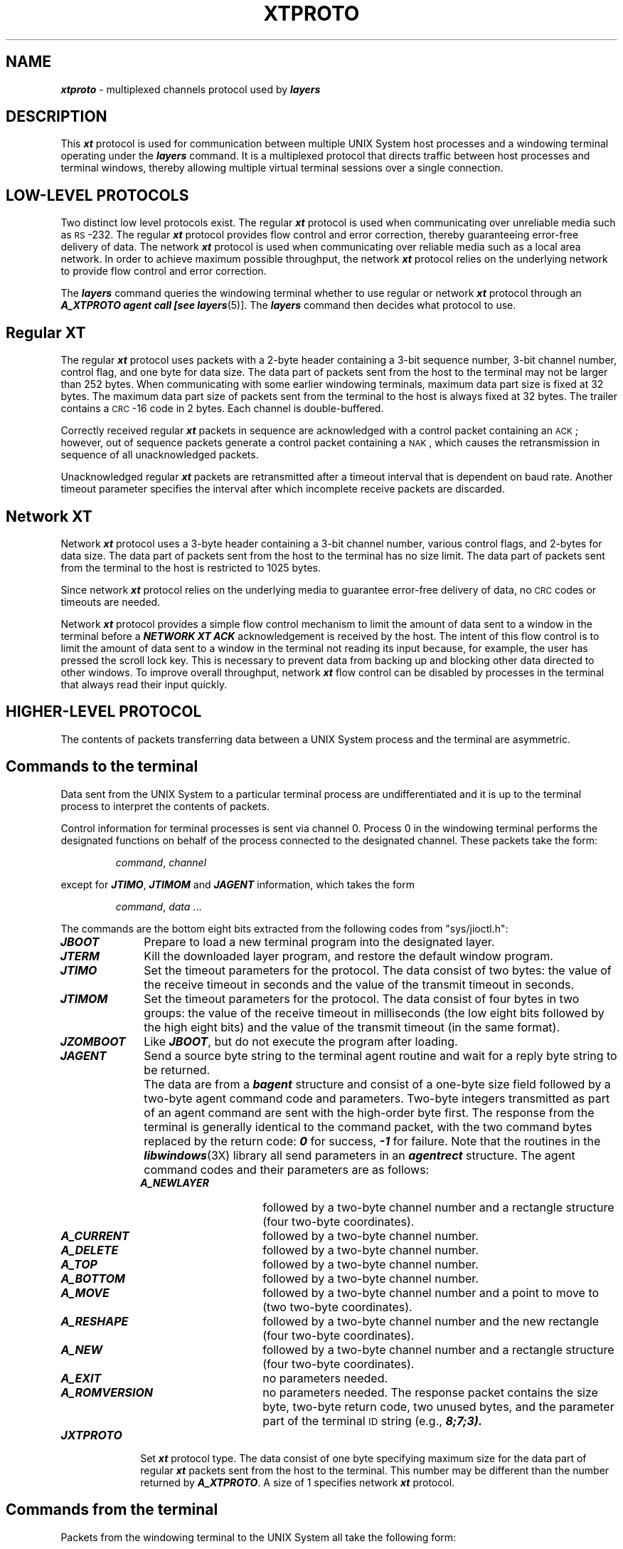 .TH XTPROTO 5 layers
.SH NAME
\f4xtproto\f1 \- multiplexed channels protocol used by \f4layers\f1
.SH DESCRIPTION
This \f4xt\f1 protocol is used for communication between multiple
UNIX System host processes and a windowing terminal
operating under the \f4layers\f1 command.
It is a multiplexed protocol that directs traffic between
host processes and terminal windows, thereby allowing multiple virtual
terminal sessions over a single connection. 
.SH LOW-LEVEL PROTOCOLS
Two distinct low level protocols exist.
The regular \f4xt\f1 protocol is used when communicating over unreliable media 
such as \s-1RS\s0-232. 
The regular \f4xt\f1 protocol provides flow control and error correction,
thereby guaranteeing error-free delivery of data. 
The network \f4xt\f1 protocol is used when communicating over reliable media
such as a local area network. 
In order to achieve maximum possible throughput,
the network \f4xt\f1 protocol relies on the underlying network to provide
flow control and error correction.
.PP
The \f4layers\f1 command queries the windowing terminal 
whether to use regular
or network \f4xt\f1 protocol through an \f4A_XTPROTO agent call
[see \f4layers\f1(5)].
The \f4layers\f1 command then decides what protocol to use.
.SH Regular XT
The regular \f4xt\f1 protocol uses packets with a 2-byte header containing a
3-bit sequence number, 3-bit channel number, control flag, and one
byte for data size. 
The data part of packets sent from the host to
the terminal may not be larger than 252 bytes. 
When communicating with some earlier windowing terminals, 
maximum data part size is fixed at 32 bytes. 
The maximum data part size of packets sent from the terminal
to the host is always fixed at 32 bytes. 
The trailer contains a \s-1CRC\s0-16 code in 2 bytes. 
Each channel is double-buffered.
.PP
Correctly received regular \f4xt\f1 packets in
sequence are acknowledged with a
control packet containing an \s-1ACK\s0; however, out of
sequence packets generate a control packet containing
a \s-1NAK\s0, which causes the retransmission in
sequence of all unacknowledged packets.
.PP
Unacknowledged regular \f4xt\f1 packets are retransmitted after a timeout
interval that is dependent on baud rate.
Another timeout parameter specifies the interval after which
incomplete receive packets are discarded.
.SH Network XT
Network \f4xt\f1 protocol uses a 3-byte header containing a 3-bit channel
number, various control flags, and 2-bytes for data size. 
The data part of packets sent from the host to the terminal has no size limit.
The data part of packets sent from the terminal to the host is
restricted to 1025 bytes.
.PP
Since network \f4xt\f1 protocol relies on the underlying media to
guarantee error-free delivery of data, no \s-1CRC\s0 codes or
timeouts are needed.
.PP
Network \f4xt\f1 protocol provides a simple flow control mechanism to
limit the amount of data sent to a window in the terminal before a
\f4NETWORK XT ACK\fP
acknowledgement is received by the host. 
The intent of this flow control is to limit the amount of data sent to a window 
in the terminal not reading its input because, for example, the user 
has pressed the scroll lock key. 
This is necessary to prevent data from backing up and
blocking other data directed to other windows.
To improve overall throughput,
network \f4xt\f1 flow control can be disabled by processes in the terminal that
always read their input quickly.
.SH HIGHER-LEVEL PROTOCOL
The contents of packets transferring data between
a UNIX System process and
the terminal are asymmetric.
.SH Commands to the terminal
Data sent from the UNIX System to a particular
terminal process are undifferentiated
and it is up to the terminal
process to interpret the contents of packets.
.PP
Control information for terminal
processes is sent via channel 0.
Process 0 in the windowing terminal
performs the designated functions on behalf
of the process connected to the designated channel.
These packets take the form:
.PP
.RS
\f2command\fP, \f2channel\fP
.RE
.PP
except for
\f4JTIMO\f1,
\f4JTIMOM\f1
and
\f4JAGENT\fP
information, which takes the form
.PP
.RS
\f2command\fP, \f2data\fP ...
.RE
.PP
The commands are the bottom eight bits extracted from
the following codes from "sys/jioctl.h":
.TP 10
\f4JBOOT\fP
Prepare to load a new terminal program into the designated layer.
.TP
\f4JTERM\fP
Kill the downloaded layer program, and restore the default window program.
.TP
\f4JTIMO\fP
Set the timeout parameters for the protocol.
The data consist of two bytes:
the value of the receive timeout in seconds
and the value of the transmit timeout in seconds.
.TP
\f4JTIMOM\fP
Set the timeout parameters for the protocol.
The data consist of four bytes in two groups:
the value of the receive timeout in milliseconds
(the low eight bits followed by the high eight bits) and
the value of the transmit timeout (in the same format).
.TP
\f4JZOMBOOT\fP
Like \f4JBOOT\fP, but do not execute the program after loading.
.TP
\f4JAGENT\fP
Send a source byte string to the terminal agent routine and wait for a
reply byte string to be returned.
.IP ""
The data are from a \f4bagent\f1
structure and consist of a
one-byte size field followed by a two-byte agent
command code and parameters.
Two-byte integers transmitted as part of
an agent command are sent with the high-order byte first.
The response from the terminal is generally identical
to the command packet, with the two command bytes replaced
by the return code: \f40\f1 for success, \f4\-1\f1 for failure.
Note that the routines in the
\f4libwindows\fP(3X)
library all
send parameters in an \f4agentrect\fP structure.
The agent command codes and their parameters are as follows:
.RS 10
.TP 16
\f4A_NEWLAYER\fP
followed by a two-byte channel number and a rectangle
structure (four two-byte coordinates).
.TP
\f4A_CURRENT\fP
followed by a two-byte channel number.
.TP
\f4A_DELETE\fP
followed by a two-byte channel number.
.TP
\f4A_TOP\fP
followed by a two-byte channel number.
.TP
\f4A_BOTTOM\fP
followed by a two-byte channel number.
.TP
\f4A_MOVE\fP
followed by a two-byte channel number and a point
to move to (two two-byte coordinates).
.TP
\f4A_RESHAPE\fP
followed by a two-byte channel number and the new
rectangle (four two-byte coordinates).
.TP
\f4A_NEW\fP
followed by a two-byte channel number and a rectangle
structure (four two-byte coordinates).
.TP
\f4A_EXIT\fP
no parameters needed.
.TP
\f4A_ROMVERSION\fP
no parameters needed.  The response packet
contains the size byte, two-byte return code,
two unused bytes, and the parameter part of
the terminal
.SM ID
string (e.g., \f48;7;3\f4).
.RE
.TP 10
\f4JXTPROTO\f1
Set \f4xt\fP protocol type.
The data consist of one byte specifying maximum size for the data part of
regular \f4xt\fP packets sent from the host to the terminal.
This number may be different than the number returned by \f4A_XTPROTO\fP.
A size of 1 specifies network \f4xt\fP protocol.
.SH Commands from the terminal
Packets from the windowing terminal to the UNIX System all take the
following form:
.PP
.RS
\f2command\fP, \f2data\fP ...
.RE
.PP
The single-byte commands are as follows:
.RS 2
.TP 20
\f4C_SENDCHAR\fP
Send the next byte to the UNIX System process.
.TP
\f4C_NEW\fP
Create a new UNIX System process group for this layer.
Remember the
window size
parameters for this layer.
The data for this command is in the form described by the
\f4jwinsize\f1
structure.
The size of the window is specified by two 2-byte integers, sent low byte first.
.TP
\f4C_UNBLK\fP
Unblock transmission to this layer.
There are no data for this command.
.TP
\f4C_DELETE\fP
Delete the UNIX System process group attached to this layer.
There are no data for this command.
.TP
\f4C_EXIT\fP
Exit.  Kill all UNIX System process groups 
associated with this terminal and terminate the session.
There are no data for this command.
.TP
\f4C_DEFUNCT\fP
Layer program has died,
send a terminate signal to the UNIX System process groups associated
with this terminal.
There are no data for this command.
.TP
\f4C_SENDNCHARS\fP
The rest of the data are characters to be
passed to the UNIX System process.
.TP
\f4C_RESHAPE\fP
The layer has been reshaped.  Change the
window size
parameters for this layer.
The data take the same form as for the
\f4C_NEW\fP command.
A \f4SIGWINCH\fP signal is also sent to the process in the window, so
that the process knows that the window has been reshaped and it
can get the new window parameters.
.TP
\f4C_NOFLOW\fP
Disable network \f4xt\fP flow control.
.TP
\f4C_YESFLOW\fP
Enable network \f4xt\fP flow control.
.RE
.SH SEE ALSO
\f4layers\fP(1), \f4libwindows\fP(3)
